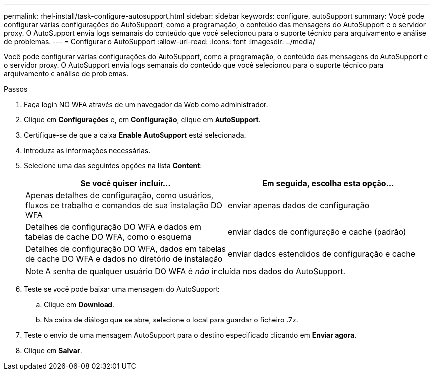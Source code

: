 ---
permalink: rhel-install/task-configure-autosupport.html 
sidebar: sidebar 
keywords: configure, autoSupport 
summary: Você pode configurar várias configurações do AutoSupport, como a programação, o conteúdo das mensagens do AutoSupport e o servidor proxy. O AutoSupport envia logs semanais do conteúdo que você selecionou para o suporte técnico para arquivamento e análise de problemas. 
---
= Configurar o AutoSupport
:allow-uri-read: 
:icons: font
:imagesdir: ../media/


[role="lead"]
Você pode configurar várias configurações do AutoSupport, como a programação, o conteúdo das mensagens do AutoSupport e o servidor proxy. O AutoSupport envia logs semanais do conteúdo que você selecionou para o suporte técnico para arquivamento e análise de problemas.

.Passos
. Faça login NO WFA através de um navegador da Web como administrador.
. Clique em *Configurações* e, em *Configuração*, clique em *AutoSupport*.
. Certifique-se de que a caixa *Enable AutoSupport* está selecionada.
. Introduza as informações necessárias.
. Selecione uma das seguintes opções na lista *Content*:
+
[cols="2*"]
|===
| Se você quiser incluir... | Em seguida, escolha esta opção... 


 a| 
Apenas detalhes de configuração, como usuários, fluxos de trabalho e comandos de sua instalação DO WFA
 a| 
enviar apenas dados de configuração



 a| 
Detalhes de configuração DO WFA e dados em tabelas de cache DO WFA, como o esquema
 a| 
enviar dados de configuração e cache (padrão)



 a| 
Detalhes de configuração DO WFA, dados em tabelas de cache DO WFA e dados no diretório de instalação
 a| 
enviar dados estendidos de configuração e cache

|===
+
[NOTE]
====
A senha de qualquer usuário DO WFA é _não_ incluída nos dados do AutoSupport.

====
. Teste se você pode baixar uma mensagem do AutoSupport:
+
.. Clique em *Download*.
.. Na caixa de diálogo que se abre, selecione o local para guardar o ficheiro .7z.


. Teste o envio de uma mensagem AutoSupport para o destino especificado clicando em *Enviar agora*.
. Clique em *Salvar*.

